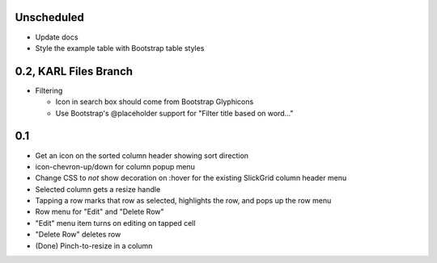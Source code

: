 
Unscheduled
===========

- Update docs

- Style the example table with Bootstrap table styles


0.2, KARL Files Branch
======================

- Filtering

  - Icon in search box should come from Bootstrap Glyphicons

  - Use Bootstrap's @placeholder support for "Filter title based on
    word..."



0.1
===

- Get an icon on the sorted column header showing sort direction

- icon-chevron-up/down for column popup menu

- Change CSS to *not* show decoration on :hover for the existing
  SlickGrid column header menu

- Selected column gets a resize handle

- Tapping a row marks that row as selected, highlights the row, and
  pops up the row menu

- Row menu for "Edit" and "Delete Row"

- "Edit" menu item turns on editing on tapped cell

- "Delete Row" deletes row

- (Done) Pinch-to-resize in a column
 

